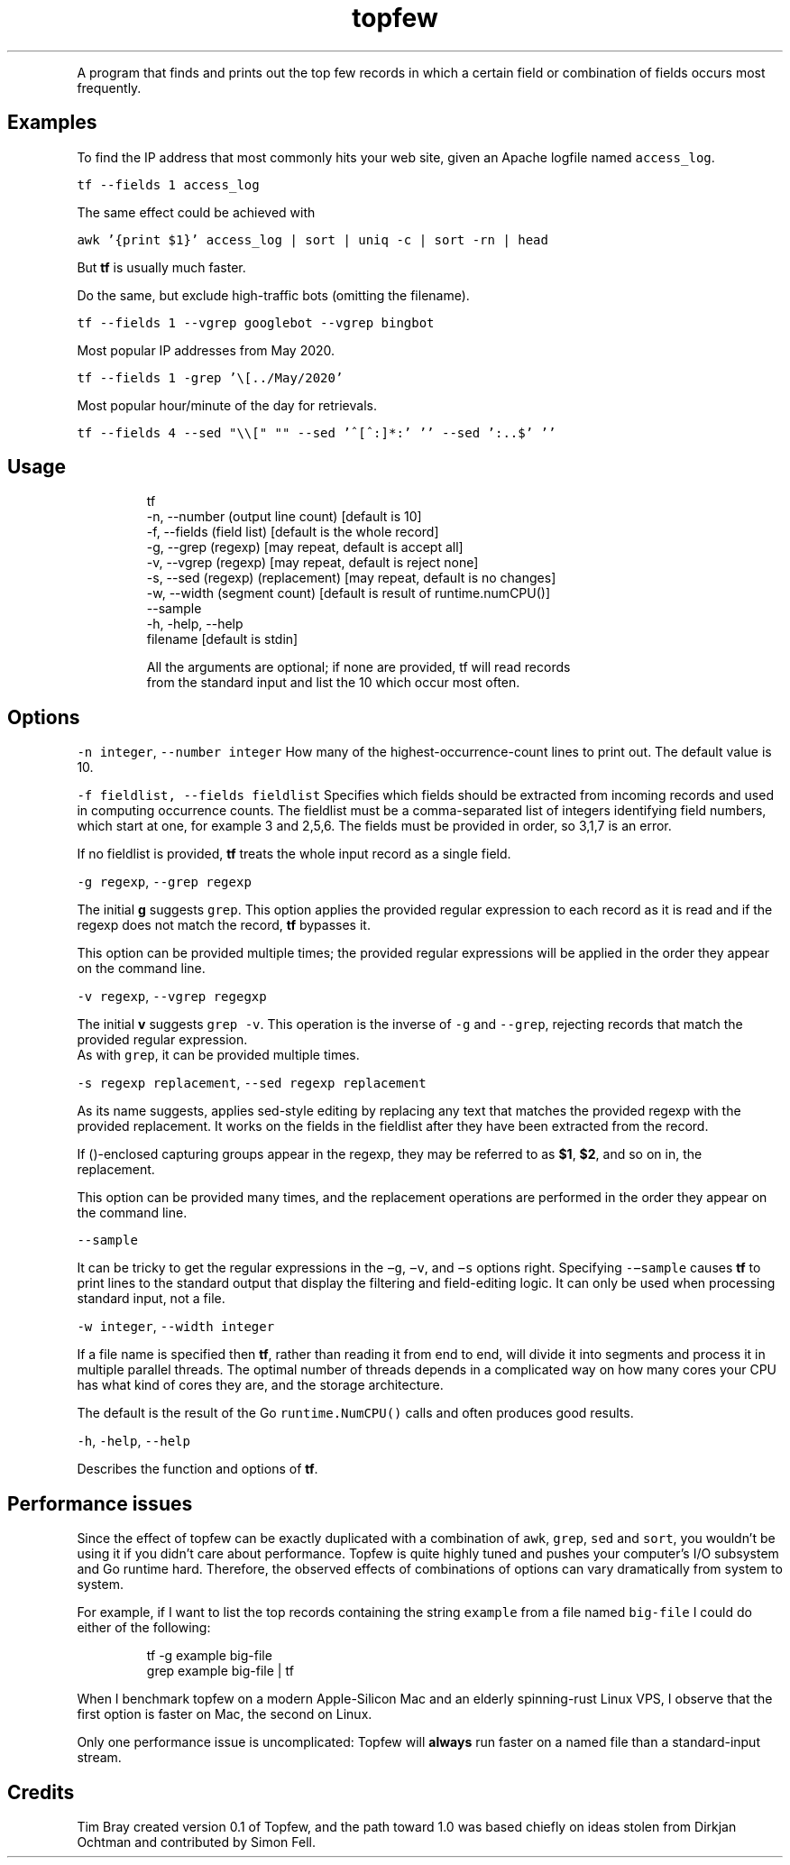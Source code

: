 .TH topfew
.PP
A program that finds and prints out the top few records in which a certain field or combination of fields occurs most frequently.
.SH Examples
.PP
To find the IP address that most commonly hits your web site, given an Apache logfile named \fB\fCaccess_log\fR\&.
.PP
\fB\fCtf \-\-fields 1 access_log\fR
.PP
The same effect could be achieved with
.PP
\fB\fCawk '{print $1}' access_log | sort | uniq \-c | sort \-rn | head\fR
.PP
But \fBtf\fP is usually much faster.
.PP
Do the same, but exclude high\-traffic bots (omitting the filename).
.PP
\fB\fCtf \-\-fields 1 \-\-vgrep googlebot \-\-vgrep bingbot\fR
.PP
Most popular IP addresses from May 2020.
.PP
\fB\fCtf \-\-fields 1 \-grep '\\[../May/2020'\fR
.PP
Most popular hour/minute of the day for retrievals.
.PP
\fB\fCtf \-\-fields 4 \-\-sed "\\\\[" ""  \-\-sed '^[^:]*:' ''  \-\-sed ':..$' ''\fR
.SH Usage
.PP
.RS
.nf
tf 
    \-n, \-\-number (output line count) [default is 10]
    \-f, \-\-fields (field list) [default is the whole record]
    \-g, \-\-grep (regexp) [may repeat, default is accept all]
    \-v, \-\-vgrep (regexp) [may repeat, default is reject none]
    \-s, \-\-sed (regexp) (replacement) [may repeat, default is no changes]
    \-w, \-\-width (segment count) [default is result of runtime.numCPU()]
    \-\-sample
    \-h, \-help, \-\-help
    filename [default is stdin]

All the arguments are optional; if none are provided, tf will read records 
from the standard input and list the 10 which occur most often.
.fi
.RE
.SH Options
.PP
\fB\fC\-n integer\fR, \fB\fC\-\-number integer\fR How many of the highest‐occurrence‐count lines to print out. 
The default value is 10.
.PP
\fB\fC\-f fieldlist, \-\-fields fieldlist\fR Specifies which fields should be extracted from incoming records and used in computing occurrence counts.
The fieldlist must be a comma‐separated  list  of  integers  identifying  field numbers, which start at one, for example 3 and 2,5,6.
The fields must be provided in order, so 3,1,7 is an error.
.PP
If no fieldlist is provided, \fBtf\fP treats the whole input record as a single field.
.PP
\fB\fC\-g regexp\fR, \fB\fC\-\-grep regexp\fR
.PP
The  initial \fBg\fP suggests \fB\fCgrep\fR\&.
This option applies the provided regular expression to each record as it is read and if the regexp does not match the record, \fBtf\fP bypasses it.
.PP
This option can be provided multiple times; the provided regular expressions will be applied in the order they appear on the command line.
.PP
\fB\fC\-v regexp\fR, \fB\fC\-\-vgrep regegxp\fR
.PP
The initial \fBv\fP suggests \fB\fCgrep ‐v\fR\&. This operation is the  inverse  of \fB\fC\-g\fR and \fB\fC\-‐grep\fR, rejecting records that match the  provided regular  expression.
.br
As  with \fB\fCgrep\fR, it can be provided multiple times.
.PP
\fB\fC\-s regexp replacement\fR, \fB\fC\-\-sed regexp replacement\fR
.PP
As its name suggests, applies sed‐style editing by replacing any text that matches the provided regexp with the provided replacement.
It  works on the fields in the fieldlist after they have been extracted from the record.
.PP
If ()‐enclosed capturing groups appear in the regexp,  they  may be referred to as \fB$1\fP, \fB$2\fP, and so on in, the replacement.
.PP
This  option can be provided many times, and the replacement operations are performed in the order they appear on  the  command line.
.PP
\fB\fC\-\-sample\fR
.PP
It can be tricky to get the regular expressions in the \fB\fC−g\fR, \fB\fC−v\fR, and \fB\fC−s\fR options  right.
Specifying \fB\fC\-−sample\fR  causes  \fBtf\fP  to  print lines to the standard output that display the filtering and field‐editing logic.
It can  only  be used when processing standard input, not a file.
.PP
\fB\fC\-w integer\fR, \fB\fC\-\-width integer\fR
.PP
If a file name is specified then \fBtf\fP, rather than reading it from end to end, will divide it into segments and process it in multiple parallel threads.
The optimal number of threads depends in a complicated way on how many cores your CPU has what kind of cores they are, and the storage architecture.
.PP
The default is the result of the Go \fB\fCruntime.NumCPU()\fR calls and often produces good results.
.PP
\fB\fC\-h\fR, \fB\fC\-help\fR, \fB\fC\-\-help\fR
.PP
Describes the function and options of \fBtf\fP\&.
.SH Performance issues
.PP
Since the effect of topfew can be exactly duplicated with a combination of \fB\fCawk\fR, \fB\fCgrep\fR, \fB\fCsed\fR and \fB\fCsort\fR, you wouldn’t be using it if you didn’t care about performance. 
Topfew is quite highly tuned and pushes your computer’s I/O subsystem and Go runtime hard.
Therefore, the observed effects of combinations of options can vary dramatically from system to system.
.PP
For example, if I want to list the top records containing the string \fB\fCexample\fR from a file named \fB\fCbig\-file\fR I could do either of the following:
.PP
.RS
.nf
tf \-g example big\-file 
grep example big\-file | tf
.fi
.RE
.PP
When I benchmark topfew on a modern Apple\-Silicon Mac and an elderly spinning\-rust Linux VPS, I observe that the first option is faster on Mac, the second on Linux.
.PP
Only one performance issue is uncomplicated: Topfew will \fBalways\fP run faster on a named file than a standard\-input stream.
.SH Credits
.PP
Tim Bray created version 0.1 of Topfew, and the path toward 1.0 was based chiefly on ideas stolen from Dirkjan Ochtman and contributed by Simon Fell.
